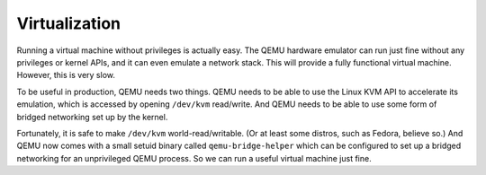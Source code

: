 Virtualization
================================================================================

Running a virtual machine without privileges is actually easy.
The QEMU hardware emulator can run just fine without any privileges or kernel APIs,
and it can even emulate a network stack.
This will provide a fully functional virtual machine.
However, this is very slow.

To be useful in production, QEMU needs two things.
QEMU needs to be able to use the Linux KVM API to accelerate its emulation,
which is accessed by opening ``/dev/kvm`` read/write.
And QEMU needs to be able to use some form of bridged networking set up by the kernel.

Fortunately, it is safe to make ``/dev/kvm`` world-read/writable.
(Or at least some distros, such as Fedora, believe so.)
And QEMU now comes with a small setuid binary called
``qemu-bridge-helper`` which can be configured
to set up a bridged networking for an unprivileged QEMU process.
So we can run a useful virtual machine just fine.

